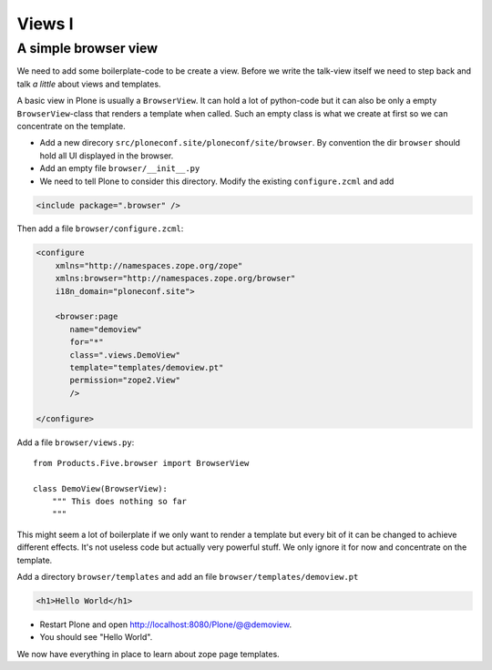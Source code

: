 Views I
=======

A simple browser view
---------------------

We need to add some boilerplate-code to be create a view. Before we write the talk-view itself we need to step back and talk *a little* about views and templates.

A basic view in Plone is usually a ``BrowserView``. It can hold a lot of python-code but it can also be only a empty ``BrowserView``-class that renders a template when called. Such an empty class is what we create at first so we can concentrate on the template.

* Add a new direcory ``src/ploneconf.site/ploneconf/site/browser``. By convention the dir ``browser`` should hold all UI displayed in the browser.
* Add an empty file ``browser/__init__.py``
* We need to tell Plone to consider this directory. Modify the existing ``configure.zcml`` and add

.. code-block:: xml

    <include package=".browser" />

Then add a file ``browser/configure.zcml``:

.. code-block:: xml

    <configure
        xmlns="http://namespaces.zope.org/zope"
        xmlns:browser="http://namespaces.zope.org/browser"
        i18n_domain="ploneconf.site">

        <browser:page
           name="demoview"
           for="*"
           class=".views.DemoView"
           template="templates/demoview.pt"
           permission="zope2.View"
           />

    </configure>

Add a file ``browser/views.py``::

    from Products.Five.browser import BrowserView

    class DemoView(BrowserView):
        """ This does nothing so far
        """

This might seem a lot of boilerplate if we only want to render a template but every bit of it can be changed to achieve different effects. It's not useless code but actually very powerful stuff. We only ignore it for now and concentrate on the template.

Add a directory ``browser/templates`` and add an file ``browser/templates/demoview.pt``

.. code-block:: html

    <h1>Hello World</h1>

* Restart Plone and open http://localhost:8080/Plone/@@demoview.
* You should see "Hello World".

We now have everything in place to learn about zope page templates.

